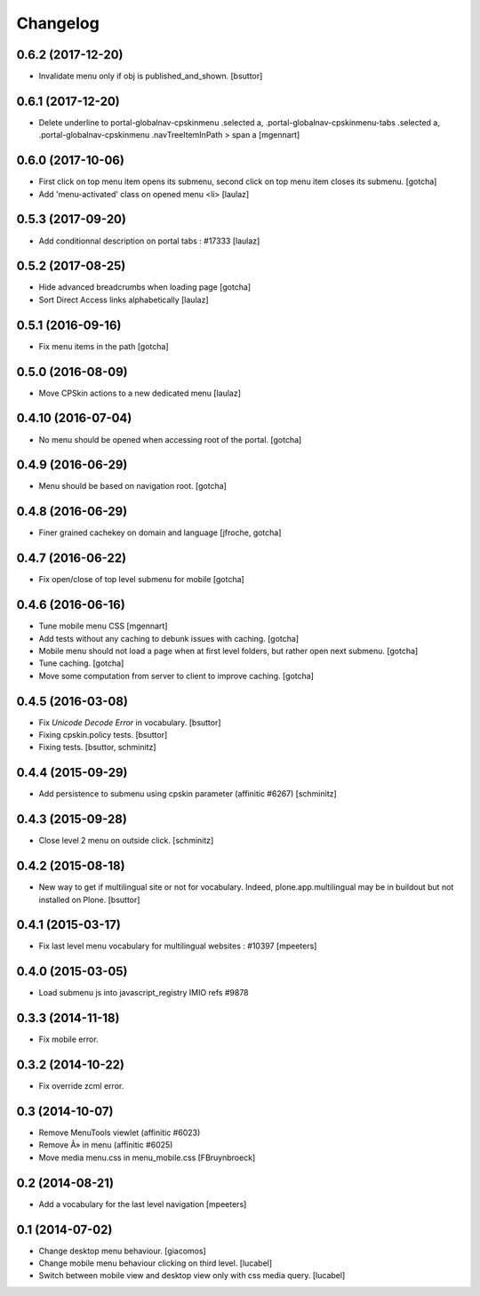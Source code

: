 Changelog
=========

0.6.2 (2017-12-20)
------------------

- Invalidate menu only if obj is published_and_shown.
  [bsuttor]


0.6.1 (2017-12-20)
------------------

- Delete underline to portal-globalnav-cpskinmenu .selected a,
  .portal-globalnav-cpskinmenu-tabs .selected a,
  .portal-globalnav-cpskinmenu .navTreeItemInPath > span a
  [mgennart]


0.6.0 (2017-10-06)
------------------

- First click on top menu item opens its submenu, 
  second click on top menu item closes its submenu.
  [gotcha]

- Add 'menu-activated' class on opened menu <li>
  [laulaz]


0.5.3 (2017-09-20)
------------------

- Add conditionnal description on portal tabs : #17333
  [laulaz]


0.5.2 (2017-08-25)
------------------

- Hide advanced breadcrumbs when loading page
  [gotcha]

- Sort Direct Access links alphabetically
  [laulaz]


0.5.1 (2016-09-16)
------------------

- Fix menu items in the path
  [gotcha]


0.5.0 (2016-08-09)
------------------

- Move CPSkin actions to a new dedicated menu
  [laulaz]


0.4.10 (2016-07-04)
-------------------

- No menu should be opened when accessing root of the portal.
  [gotcha]


0.4.9 (2016-06-29)
------------------

- Menu should be based on navigation root.
  [gotcha]


0.4.8 (2016-06-29)
------------------

- Finer grained cachekey on domain and language
  [jfroche, gotcha]


0.4.7 (2016-06-22)
------------------

- Fix open/close of top level submenu for mobile
  [gotcha]


0.4.6 (2016-06-16)
------------------

- Tune mobile menu CSS
  [mgennart]

- Add tests without any caching to debunk issues with caching.
  [gotcha]

- Mobile menu should not load a page when at first level folders,
  but rather open next submenu.
  [gotcha]

- Tune caching.
  [gotcha]

- Move some computation from server to client to improve caching.
  [gotcha]


0.4.5 (2016-03-08)
------------------

- Fix `Unicode Decode Error` in vocabulary.
  [bsuttor]

- Fixing cpskin.policy tests.
  [bsuttor]

- Fixing tests.
  [bsuttor, schminitz]


0.4.4 (2015-09-29)
------------------

- Add persistence to submenu using cpskin parameter (affinitic #6267)
  [schminitz]

0.4.3 (2015-09-28)
------------------

- Close level 2 menu on outside click.
  [schminitz]


0.4.2 (2015-08-18)
------------------

- New way to get if multilingual site or not for vocabulary. Indeed, plone.app.multilingual 
  may be in buildout but not installed on Plone.
  [bsuttor]


0.4.1 (2015-03-17)
------------------

- Fix last level menu vocabulary for multilingual websites : #10397
  [mpeeters]


0.4.0 (2015-03-05)
------------------

- Load submenu js into javascript_registry IMIO refs #9878


0.3.3 (2014-11-18)
------------------

- Fix mobile error.


0.3.2 (2014-10-22)
------------------

- Fix override zcml error.


0.3 (2014-10-07)
----------------

- Remove MenuTools viewlet (affinitic #6023)
- Remove Â» in menu (affinitic #6025)
- Move media menu.css in menu_mobile.css [FBruynbroeck]


0.2 (2014-08-21)
----------------

- Add a vocabulary for the last level navigation [mpeeters]


0.1 (2014-07-02)
----------------

- Change desktop menu behaviour. [giacomos]
- Change mobile menu behaviour clicking on third level. [lucabel]
- Switch between mobile view and desktop view only with css media query. [lucabel]
